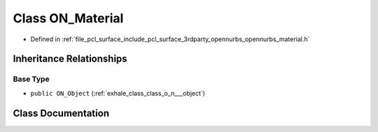 .. _exhale_class_class_o_n___material:

Class ON_Material
=================

- Defined in :ref:`file_pcl_surface_include_pcl_surface_3rdparty_opennurbs_opennurbs_material.h`


Inheritance Relationships
-------------------------

Base Type
*********

- ``public ON_Object`` (:ref:`exhale_class_class_o_n___object`)


Class Documentation
-------------------


.. doxygenclass:: ON_Material
   :members:
   :protected-members:
   :undoc-members: